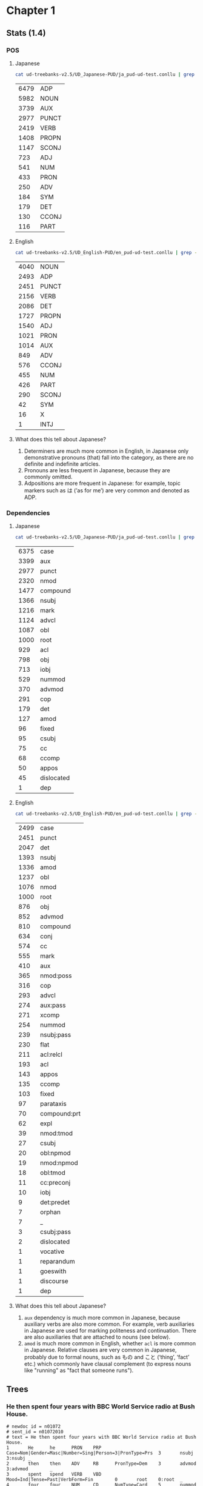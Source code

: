 * Chapter 1
** Stats (1.4)
*** POS 
**** Japanese
#+BEGIN_SRC sh
  cat ud-treebanks-v2.5/UD_Japanese-PUD/ja_pud-ud-test.conllu | grep -v '#' | grep . | cut -d$'\t' -f 4 | sort | uniq -c | sort -n -r
#+END_SRC

| 6479 | ADP   |
| 5982 | NOUN  |
| 3739 | AUX   |
| 2977 | PUNCT |
| 2419 | VERB  |
| 1408 | PROPN |
| 1147 | SCONJ |
|  723 | ADJ   |
|  541 | NUM   |
|  433 | PRON  |
|  250 | ADV   |
|  184 | SYM   |
|  179 | DET   |
|  130 | CCONJ |
|  116 | PART  |


**** English
#+BEGIN_SRC sh
  cat ud-treebanks-v2.5/UD_English-PUD/en_pud-ud-test.conllu | grep -v '#' | grep . | cut -d$'\t' -f 4 | sort | uniq -c | sort -n -r
#+END_SRC

| 4040 | NOUN  |
| 2493 | ADP   |
| 2451 | PUNCT |
| 2156 | VERB  |
| 2086 | DET   |
| 1727 | PROPN |
| 1540 | ADJ   |
| 1021 | PRON  |
| 1014 | AUX   |
|  849 | ADV   |
|  576 | CCONJ |
|  455 | NUM   |
|  426 | PART  |
|  290 | SCONJ |
|   42 | SYM   |
|   16 | X     |
|    1 | INTJ  |


**** What does this tell about Japanese?
1. Determiners are much more common in English, in Japanese only
   demonstrative pronouns (that) fall into the category, as there are
   no definite and indefinite articles.
2. Pronouns are less frequent in Japanese, because they are commonly omitted. 
3. Adpositions are more frequent in Japanese: for example, topic markers such as は (’as for me’) are very common and denoted as ADP.

   
*** Dependencies 
**** Japanese
#+BEGIN_SRC sh
  cat ud-treebanks-v2.5/UD_Japanese-PUD/ja_pud-ud-test.conllu | grep -v '#' | grep . | cut -d$'\t' -f 8 | sort | uniq -c | sort -n -r
#+END_SRC

| 6375 | case       |
| 3399 | aux        |
| 2977 | punct      |
| 2320 | nmod       |
| 1477 | compound   |
| 1366 | nsubj      |
| 1216 | mark       |
| 1124 | advcl      |
| 1087 | obl        |
| 1000 | root       |
|  929 | acl        |
|  798 | obj        |
|  713 | iobj       |
|  529 | nummod     |
|  370 | advmod     |
|  291 | cop        |
|  179 | det        |
|  127 | amod       |
|   96 | fixed      |
|   95 | csubj      |
|   75 | cc         |
|   68 | ccomp      |
|   50 | appos      |
|   45 | dislocated |
|    1 | dep        |


**** English
#+BEGIN_SRC sh
  cat ud-treebanks-v2.5/UD_English-PUD/en_pud-ud-test.conllu | grep -v '#' | grep . | cut -d$'\t' -f 8 | sort | uniq -c | sort -n -r
#+END_SRC

| 2499 | case         |
| 2451 | punct        |
| 2047 | det          |
| 1393 | nsubj        |
| 1336 | amod         |
| 1237 | obl          |
| 1076 | nmod         |
| 1000 | root         |
|  876 | obj          |
|  852 | advmod       |
|  810 | compound     |
|  634 | conj         |
|  574 | cc           |
|  555 | mark         |
|  410 | aux          |
|  365 | nmod:poss    |
|  316 | cop          |
|  293 | advcl        |
|  274 | aux:pass     |
|  271 | xcomp        |
|  254 | nummod       |
|  239 | nsubj:pass   |
|  230 | flat         |
|  211 | acl:relcl    |
|  193 | acl          |
|  143 | appos        |
|  135 | ccomp        |
|  103 | fixed        |
|   97 | parataxis    |
|   70 | compound:prt |
|   62 | expl         |
|   39 | nmod:tmod    |
|   27 | csubj        |
|   20 | obl:npmod    |
|   19 | nmod:npmod   |
|   18 | obl:tmod     |
|   11 | cc:preconj   |
|   10 | iobj         |
|    9 | det:predet   |
|    7 | orphan       |
|    7 | _            |
|    3 | csubj:pass   |
|    2 | dislocated   |
|    1 | vocative     |
|    1 | reparandum   |
|    1 | goeswith     |
|    1 | discourse    |
|    1 | dep          |


**** What does this tell about Japanese?
1. ~aux~ dependency is much more common in Japanese, because auxiliary verbs are also more common. For example, verb auxiliaries in Japanese are used for marking politeness and continuation. There are also auxiliaries that are attached to nouns (see below).
2. ~amod~ is much more common in English, whether ~acl~ is more common in Japanese. Relative clauses are very common in Japanese, probably due to formal nouns, such as もの and こと (‘thing’, ‘fact’  etc.) which commonly have clausal complement (to express nouns like "running" as "fact that someone runs").

   
** Trees
[[./img/jp-trees.png]]


*** He then spent four years with BBC World Service radio at Bush House.
#+BEGIN_EXAMPLE
# newdoc id = n01072
# sent_id = n01072010
# text = He then spent four years with BBC World Service radio at Bush House.
1       He      he      PRON    PRP     Case=Nom|Gender=Masc|Number=Sing|Person=3|PronType=Prs  3       nsubj   3:nsubj _
2       then    then    ADV     RB      PronType=Dem    3       advmod  3:advmod        _
3       spent   spend   VERB    VBD     Mood=Ind|Tense=Past|VerbForm=Fin        0       root    0:root  _
4       four    four    NUM     CD      NumType=Card    5       nummod  5:nummod        _
5       years   year    NOUN    NNS     Number=Plur     3       nmod:tmod       3:nmod:tmod     _
6       with    with    ADP     IN      _       10      case    10:case _
7       BBC     BBC     PROPN   NNP     Number=Sing     9       compound        9:compound      _
8       World   world   NOUN    NN      Number=Sing     9       compound        9:compound      _
9       Service service NOUN    NN      Number=Sing     10      compound        10:compound     _
10      radio   radio   NOUN    NN      Number=Sing     3       obl     3:obl:with      _
11      at      at      ADP     IN      _       13      case    13:case _
12      Bush    Bush    PROPN   NNP     Number=Sing     13      compound        13:compound     _
13      House   house   PROPN   NN      Number=Sing     3       obl     3:obl:at        SpaceAfter=No
14      .       .       PUNCT   .       _       3       punct   3:punct _
#+END_EXAMPLE

#+BEGIN_EXAMPLE
# sent_id = n01072010
# text = その後、ブッシュハウスで4年をBBCワールドサービスラジオとともに過ごした。
# text_en = He then spent four years with BBC World Service radio at Bush House.
1       その後  その後  NOUN    NR      _       13      obl     _       SpaceAfter=No
2       、      、      PUNCT   SYM     _       1       punct   _       SpaceAfter=No
3       ブッシュハウス  ブッシュハウス  PROPN   NNP     _       13      obl     _       SpaceAfter=No
4       で      で      ADP     PS      _       3       case    _       SpaceAfter=No
5       4       4       NUM     CD      NumType=Card    6       nummod  _       SpaceAfter=No
6       年      年      NOUN    XSC     _       13      obj     _       SpaceAfter=No
7       を      を      ADP     PS      _       6       case    _       SpaceAfter=No
8       BBC     BBC     PROPN   NNP     _       11      compound        _       SpaceAfter=No
9       ワールド        ワールド        NOUN    NN      _       11      compound        _       SpaceAfter=No
10      サービス        サービス        NOUN    NN      _       11      compound        _       SpaceAfter=No
11      ラジオ  ラジオ  NOUN    NN      _       13      obl     _       SpaceAfter=No
12      とともに        とともに        ADP     PP      _       11      case    _       SpaceAfter=No
13      過ごし  過ごす  VERB    VV      _       0       root    _       SpaceAfter=No
14      た      た      AUX     AV      _       13      aux     _       SpaceAfter=No
15      。      。      PUNCT   SYM     _       13      punct   _       SpaceAfter=No
#+END_EXAMPLE
*** I also struggle with passwords.
#+BEGIN_EXAMPLE
# sent_id = n01077018
# text = I also struggle with passwords.
1       I       I       PRON    PRP     Case=Nom|Number=Sing|Person=1|PronType=Prs      3       nsubj   3:nsubj _
2       also    also    ADV     RB      _       3       advmod  3:advmod        _
3       struggle        struggle        VERB    VBP     Mood=Ind|Tense=Pres|VerbForm=Fin        0       root    0:root  _
4       with    with    ADP     IN      _       5       case    5:case  _
5       passwords       password        NOUN    NNS     Number=Plur     3       obl     3:obl:with      SpaceAfter=No
6       .       .       PUNCT   .       _       3       punct   3:punct _
#+END_EXAMPLE

#+BEGIN_EXAMPLE
# sent_id = n01077018
# text = 私はパスワードにも苦労している。
# text_en = I also struggle with passwords.
1       私      私      PRON    NP      _       6       nsubj   _       SpaceAfter=No
2       は      は      ADP     PK      _       1       case    _       SpaceAfter=No
3       パスワード      パスワード      NOUN    NN      _       6       iobj    _  SpaceAfter=No
4       に      に      ADP     PS      _       3       case    _       SpaceAfter=No
5       も      も      ADP     PK      _       3       case    _       SpaceAfter=No
6       苦労    苦労    VERB    VV      _       0       root    _       SpaceAfter=No
7       し      する    AUX     XV      _       6       aux     _       SpaceAfter=No
8       て      て      SCONJ   PC      _       6       mark    _       SpaceAfter=No
9       いる    いる    AUX     AV      _       6       aux     _       SpaceAfter=No
10      。      。      PUNCT   SYM     _       6       punct   _       SpaceAfter=No
#+END_EXAMPLE

** alignment
#+BEGIN_EXAMPLE
1       He         _
2       then       1       その後     (note: NOUN vs ADV)
                   2       、
3       spent      13      過ごし
_       _          14      た
4       four       5       4
5       years      6       年
_       _          7       を
6       with       12      とともに
7       BBC        8       BBC
8       World      9       ワールド
9       Service    10      サービス 
10      radio      11      ラジオ  
11      at         4       で
12      Bush       3       ブッシュハウス
13      House      3       ブッシュハウス
14      .          15      。                    
#+END_EXAMPLE

* Chapter 2
** Morphological types
*** Nouns:
- inherent features
  - gender (feminine, masculine, neuter, +common)
  - animacy (animate, inanimate)
- inflectional features
  - case (nominative, accusative, genetive, dative, instrumental, prepositional, + additional cases (locative, partitive, vocative, countable form))
  - number (singular, plural)
  - diminutives/augmentatives

| feature | typical values                 | examples                                                           |
|---------+--------------------------------+--------------------------------------------------------------------|
| gender  | f, m, n, common                | скала (rock), порох (gunpowder), окно (window), пьяница (drunkard) |
| case    | nom, acc, gen, dat, inst, prep | скала, скалу, скалы, скале, скалой, скале                          |
| number  | sg, pl                         | скала, скалы                                                       |
| animacy | an, inan                       | собака (dog), скала                                                |
| dim/aug | dim, aug                       | зверёк (a small beast), зверина (a massive beast)                  |



*** Adjectives:
- inherent features
  - groups (qualitative, relational, posessive)
- agreement
  - gender, number, case
- inflectional features
  - case (basic cases for nouns + short form for nominative)
  - degree (positive, comparative, superlative)

| feature | typical values                       | examples                                              |
|---------+--------------------------------------+-------------------------------------------------------|
| group   | qual, rel, pos                       | большой (big), больший (bigger), Петин (Pete’s)       |
| case    | nom, acc, gen, dat, inst, prep, shrt | новый (new), новый, нового, новому, новым, новый, нов |
| degree  | pos, cmp, sup                        | новый, новее, новейший                                |


*** Verbs
- inherent features
  - 
- inflectional features:
  - person (1, 2, 3)
  - number (singular, plural)
  - tense (present/future, past) ??
  - aspect (imperfective, perfective)
  - reflexive (-, +)
  - voice (active, passive)
  - mood (indicative, imperative, conditional, subjunctive)

| feature   | typical values       | examples                    |
|-----------+----------------------+-----------------------------|
| aspect    | imperf, perf         | писать (to write), написать |
| reflexive | -, +                 | мыть, мыться                |
| voice     | active, passive      | ловил, ловился              |
| mood      | ind, imp, cond, subj | ...                         |

** PUD types
*** Nouns
#+NAME: noun
#+BEGIN_SRC sh :results value :exports both
cat ud-treebanks-v2.5/UD_Russian-PUD/ru_pud-ud-test.conllu | grep -v '#' | grep NOUN | cut -d$'\t' -f 6 | sort | uniq | grep -o '\w\+=' | sort | uniq -c
#+END_SRC

Features:
#+RESULTS: noun
| 11 | Abbr=    |
| 76 | Animacy= |
| 76 | Case=    |
|  1 | Foreign= |
| 76 | Gender=  |
| 76 | Number=  |

Values:
#+BEGIN_SRC sh :results value :var feat=noun :exports both
  for i in $feat
  do
      cat ud-treebanks-v2.5/UD_Russian-PUD/ru_pud-ud-test.conllu | grep -v '#' | grep NOUN | cut -d$'\t' -f 6 | sort | uniq | grep -o "$i\w\+" | sort | uniq -c
  done
#+END_SRC

#+RESULTS:
| 11 | Abbr=Yes     |
| 33 | Animacy=Anim |
| 43 | Animacy=Inan |
| 12 | Case=Acc     |
| 11 | Case=Dat     |
| 17 | Case=Gen     |
| 11 | Case=Ins     |
| 11 | Case=Loc     |
| 14 | Case=Nom     |
|  1 | Foreign=Yes  |
| 26 | Gender=Fem   |
| 31 | Gender=Masc  |
| 19 | Gender=Neut  |
| 36 | Number=Plur  |
| 40 | Number=Sing  |
*** Adjectives
Features:
#+NAME: adj
#+BEGIN_SRC sh :results value :exports both
cat ud-treebanks-v2.5/UD_Russian-PUD/ru_pud-ud-test.conllu | grep -v '#' | grep ADJ | cut -d$'\t' -f 6 | sort | uniq | grep -o '\w\+=' | sort | uniq -c
#+END_SRC

#+RESULTS: adj
|  5 | Animacy= |
| 32 | Case=    |
| 38 | Degree=  |
| 28 | Gender=  |
| 37 | Number=  |
|  4 | Variant= |

Values:
#+BEGIN_SRC sh :results value :var feat=adj :exports both
  for i in $feat
  do
      cat ud-treebanks-v2.5/UD_Russian-PUD/ru_pud-ud-test.conllu | grep -v '#' | grep ADJ | cut -d$'\t' -f 6 | sort | uniq | grep -o "$i\w\+" | sort | uniq -c
  done
#+END_SRC

#+RESULTS:
|  2 | Animacy=Anim  |
|  3 | Animacy=Inan  |
|  8 | Case=Acc      |
|  4 | Case=Dat      |
|  6 | Case=Gen      |
|  6 | Case=Ins      |
|  4 | Case=Loc      |
|  4 | Case=Nom      |
|  1 | Degree=Cmp    |
| 32 | Degree=Pos    |
|  5 | Degree=Sup    |
|  7 | Gender=Fem    |
| 11 | Gender=Masc   |
| 10 | Gender=Neut   |
| 10 | Number=Plur   |
| 27 | Number=Sing   |
|  4 | Variant=Short |
*** Verbs
Features:
#+NAME: verb
#+BEGIN_SRC sh :results value :exports both
cat ud-treebanks-v2.5/UD_Russian-PUD/ru_pud-ud-test.conllu | grep -v '#' | grep VERB | cut -d$'\t' -f 6 | sort | uniq | grep -o '\w\+=' | sort | uniq -c
#+END_SRC

#+RESULTS: verb
|   1 | Abbr=     |
|  15 | Animacy=  |
| 146 | Aspect=   |
|  87 | Case=     |
|   1 | Degree=   |
|  76 | Gender=   |
|  45 | Mood=     |
| 137 | Number=   |
|  25 | Person=   |
| 140 | Tense=    |
|   5 | Variant=  |
| 146 | VerbForm= |
| 146 | Voice=    |

Values:
#+BEGIN_SRC sh :results value :var feat=verb :exports both
  for i in $feat
  do
      cat ud-treebanks-v2.5/UD_Russian-PUD/ru_pud-ud-test.conllu | grep -v '#' | grep VERB | cut -d$'\t' -f 6 | sort | uniq | grep -o "$i\w\+" | sort | uniq -c
  done
#+END_SRC

#+RESULTS:
|  1 | Abbr=Yes      |
|  5 | Animacy=Anim  |
| 10 | Animacy=Inan  |
| 83 | Aspect=Imp    |
| 63 | Aspect=Perf   |
| 21 | Case=Acc      |
|  8 | Case=Dat      |
| 19 | Case=Gen      |
| 12 | Case=Ins      |
|  9 | Case=Loc      |
| 18 | Case=Nom      |
|  1 | Degree=Pos    |
| 23 | Gender=Fem    |
| 31 | Gender=Masc   |
| 22 | Gender=Neut   |
|  1 | Mood=Imp      |
| 44 | Mood=Ind      |
| 49 | Number=Plur   |
| 88 | Number=Sing   |
|  7 | Person=1      |
|  7 | Person=2      |
| 11 | Person=3      |
|  9 | Tense=Fut     |
| 70 | Tense=Past    |
| 61 | Tense=Pres    |
|  5 | Variant=Short |
|  4 | VerbForm=Conv |
| 45 | VerbForm=Fin  |
|  5 | VerbForm=Inf  |
| 92 | VerbForm=Part |
| 61 | Voice=Act     |
| 41 | Voice=Mid     |
| 44 | Voice=Pass    |
* Chapter 3
[[lab1.conllu]]
